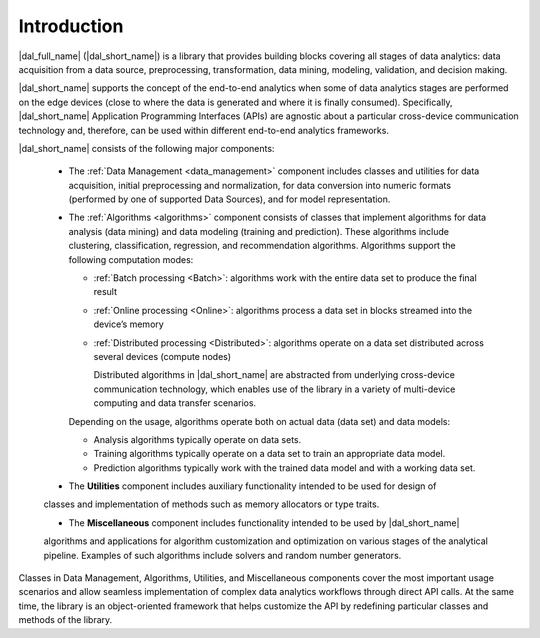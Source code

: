 ============
Introduction
============

|dal_full_name| (|dal_short_name|) is a library that provides building blocks covering all stages of data analytics: data acquisition
from a data source, preprocessing, transformation, data mining, modeling, validation, and decision making.

.. image:: _static/data_analytics_stages.png
  :width: 800
  :alt: Data analytis stages

|dal_short_name| supports the concept of the end-to-end analytics when some of data analytics stages are performed on the
edge devices (close to where the data is generated and where it is finally consumed). Specifically,
|dal_short_name| Application Programming Interfaces (APIs) are agnostic about a particular cross-device
communication technology and, therefore, can be used within different end-to-end analytics frameworks.

.. image:: _static/e2eframeworks.png
  :width: 800
  :alt: End to End Analytics Frameworks

|dal_short_name| consists of the following major components: 

 - The :ref:`Data Management <data_management>` component includes classes and utilities for data acquisition, initial preprocessing and normalization,
   for data conversion into numeric formats (performed by one of supported Data Sources), and for model representation.

 - The :ref:`Algorithms <algorithms>` component consists of classes that implement algorithms for data analysis (data mining) and data modeling
   (training and prediction). These algorithms include clustering, classification, regression, and recommendation algorithms. 
   Algorithms support the following computation modes:

   - :ref:`Batch processing <Batch>`: algorithms work with the entire data set to produce the final result

   - :ref:`Online processing <Online>`: algorithms process a data set in blocks streamed into the device’s memory

   - :ref:`Distributed processing <Distributed>`: algorithms operate on a data set distributed across several devices
     (compute nodes)

     Distributed algorithms in |dal_short_name| are abstracted from underlying cross-device communication technology,
     which enables use of the library in a variety of multi-device computing and data transfer scenarios.
   
   Depending on the usage, algorithms operate both on actual data (data set) and data models:

   - Analysis algorithms typically operate on data sets.
   
   - Training algorithms typically operate on a data set to train an appropriate data model.
   
   - Prediction algorithms typically work with the trained data model and with a working data set.

 - The **Utilities** component includes auxiliary functionality intended to be used for design of
 classes and implementation of methods such as memory allocators or type traits.

 - The **Miscellaneous** component includes functionality intended to be used by |dal_short_name|
 algorithms and applications for algorithm customization and optimization on various stages of the
 analytical pipeline. Examples of such algorithms include solvers and random number generators.

Classes in Data Management, Algorithms, Utilities, and Miscellaneous components cover the most
important usage scenarios and allow seamless implementation of complex data analytics workflows
through direct API calls. At the same time, the library is an object-oriented framework that helps
customize the API by redefining particular classes and methods of the library.
